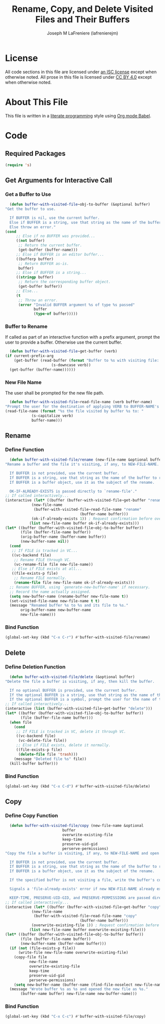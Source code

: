 #+TITLE: Rename, Copy, and Delete Visited Files and Their Buffers
#+AUTHOR: Joseph M LaFreniere (lafrenierejm)
#+EMAIL: joseph@lafreniere.xyz

* License
  All code sections in this file are licensed under [[https://gitlab.com/lafrenierejm/dotfiles/blob/master/LICENSE][an ISC license]] except when otherwise noted.
  All prose in this file is licensed under [[https://creativecommons.org/licenses/by/4.0/][CC BY 4.0]] except when otherwise noted.

* About This File
  This file is written in a [[https://en.wikipedia.org/wiki/Literate_programming][literate programming]] style using [[http://orgmode.org/worg/org-contrib/babel/][Org mode Babel]].

* Code
** Introductory Boilerplate					   :noexport:
   #+BEGIN_SRC emacs-lisp :tangle yes :padline no
     ;;; buffer-with-visited-file.el --- {Rename,Move,Delete} the visited file and buffer

     ;;; Commentary:
     ;; This file is tangled from buffer-with-visited-file.org.
     ;; Changes made here will be overwritten by changes to that Org file.

     ;;; Code:
   #+END_SRC
** Required Packages
   #+BEGIN_SRC emacs-lisp :tangle yes :padline no
     (require 's)
   #+END_SRC
** Get Arguments for Interactive Call
*** Get a Buffer to Use
    #+BEGIN_SRC emacs-lisp :tangle yes
      (defun buffer-with-visited-file~obj-to-buffer (&optional buffer)
	"Get the buffer to use.

      If BUFFER is nil, use the current buffer.
      Else if BUFFER is a string, use that string as the name of the buffer.
      Else throw an error."
	(cond
         ;; Else if no BUFFER was provided...
         ((not buffer)
          ;; Return the current buffer.
          (get-buffer (buffer-name)))
         ;; Else if BUFFER is an editor buffer...
         ((bufferp buffer)
          ;; Return BUFFER as-is.
          buffer)
         ;; Else if BUFFER is a string...
         ((stringp buffer)
          ;; Return the corresponding buffer object.
          (get-buffer buffer))
         ;; Else...
         (t
          ;; Throw an error.
          (error "Invalid BUFFER argument %s of type %s passed"
                 buffer
                 (type-of buffer)))))
    #+END_SRC
*** Buffer to Rename
    If called as part of an interactive function with a prefix argument, prompt the user to provide a buffer.
    Otherwise use the current buffer.

    #+BEGIN_SRC emacs-lisp :tangle yes
      (defun buffer-with-visited-file~get-buffer (verb)
	(if current-prefix-arg
	    (get-buffer (read-buffer (format "Buffer to %s with visiting file: "
					     (s-downcase verb))
	  (get-buffer (buffer-name))))))
    #+END_SRC
*** New File Name
    The user shall be prompted for the new file path.

    #+BEGIN_SRC emacs-lisp :tangle yes
      (defun buffer-with-visited-file~read-file-name (verb buffer-name)
	"Prompt the user for the destination of applying VERB to BUFFER-NAME's visiting file."
	(read-file-name (format "%s the file visited by buffer %s to: "
				(s-capitalize verb)
				buffer-name)))
    #+END_SRC
** Rename
*** Define Function
    :PROPERTIES:
    :DESCRIPTION: Rename a buffer and its visited file, if any.
    :END:

    #+BEGIN_SRC emacs-lisp :tangle yes
      (defun buffer-with-visited-file/rename (new-file-name &optional buffer ok-if-already-exists)
	"Rename a buffer and the file it's visiting, if any, to NEW-FILE-NAME.

      If BUFFER is not provided, use the current buffer.
      If BUFFER is a string, use that string as the name of the buffer to rename.
      If BUFFER is a buffer object, use it as the subject of the rename.

      OK-IF-ALREADY-EXISTS is passed directly to `rename-file'."
	;; If called interactively...
	(interactive (let* ((buffer (buffer-with-visited-file~get-buffer "rename"))
			    (new-file-name
			     (buffer-with-visited-file~read-file-name "rename"
								      (buffer-name buffer)))
			    (ok-if-already-exists 1)) ; Request confirmation before overwrite.
		       (list new-file-name buffer ok-if-already-exists)))
	(let* ((buffer (buffer-with-visited-file~obj-to-buffer buffer))
	       (file (buffer-file-name buffer))
	       (orig-buffer-name (buffer-name buffer))
	       (new-buffer-name nil))
	  (cond
	   ;; If FILE is tracked in VC...
	   ((vc-backend file)
	    ;; Rename FILE through VC.
	    (vc-rename-file file new-file-name))
	   ;; Else if FILE exists at all...
	   ((file-exists-p file)
	    ;; Rename FILE normally.
	    (rename-file file new-file-name ok-if-already-exists)))
	  ;; Rename BUFFER, using `generate-new-buffer-name' if necessary.
	  ;; Record the name actually assigned.
	  (setq new-buffer-name (rename-buffer new-file-name t))
	  (set-visited-file-name new-file-name t t)
	  (message "Renamed buffer %s to %s and its file to %s."
		   orig-buffer-name new-buffer-name
		   new-file-name)))
    #+END_SRC
*** Bind Function
    #+BEGIN_SRC emacs-lisp :tangle yes
      (global-set-key (kbd "C-x C-r") #'buffer-with-visited-file/rename)
    #+END_SRC

** Delete
*** Define Deletion Function
    :PROPERTIES:
    :DESCRIPTION: Delete a buffer and its visited file, if any.
    :END:

    #+BEGIN_SRC emacs-lisp :tangle yes
      (defun buffer-with-visited-file/delete (&optional buffer)
	"Delete the file a buffer is visiting, if any, then kill the buffer.

      If no optional BUFFER is provided, use the current buffer.
      If the optional BUFFER is a string, use that string as the name of the buffer to use.
      If the optional BUFFER is a symbol, prompt the user for the name of the buffer to use."
	;; If called interactively...
	(interactive (list (buffer-with-visited-file~get-buffer "delete")))
	(let* ((buffer (buffer-with-visited-file~obj-to-buffer buffer))
	       (file (buffer-file-name buffer)))
	  (when file
	    (cond
	     ;; If FILE is tracked in VC, delete it through VC.
	     ((vc-backend file)
	      (vc-delete-file file))
	     ;; Else if FILE exists, delete it normally.
	     ((file-exists-p file)
	      (delete-file file 'trash)))
	    (message "Deleted file %s" file))
	  (kill-buffer buffer)))
    #+END_SRC

*** Bind Function
    #+BEGIN_SRC emacs-lisp :tangle yes
      (global-set-key (kbd "C-x C-d") #'buffer-with-visited-file/delete)
    #+END_SRC

** Copy
*** Define Copy Function
    #+BEGIN_SRC emacs-lisp :tangle yes
      (defun buffer-with-visited-file/copy (new-file-name &optional
							  buffer
							  overwrite-existing-file
							  keep-time
							  preserve-uid-gid
							  perserve-permissions)
	"Copy the file a buffer is visiting, if any, to NEW-FILE-NAME and open the copy in a new buffer.

      If BUFFER is not provided, use the current buffer.
      If BUFFER is a string, use that string as the name of the buffer to rename.
      If BUFFER is a buffer object, use it as the subject of the rename.

      If the specified buffer is not visiting a file, write the buffer's contents to NEW-FILE-NAME.

      Signals a 'file-already-exists' error if new NEW-FILE-NAME already exists and OVERWRITE-EXISTING-FILE is nil.

      KEEP-TIME, PRESERVE-UID-GID, and PRESERVE-PERMISSIONS are passed directly to `copy-file' as KEEP-TIME, PRESERVE-UID-GID, and PRESERVE-PERMISSIONS, respectively."
	;; If called interactively...
	(interactive (let* ((buffer (buffer-with-visited-file~get-buffer "copy"))
			    (new-file-name
			     (buffer-with-visited-file~read-file-name "copy"
								      (buffer-name buffer)))
			    (overwrite-existing-file 1)) ; Request confirmation before overwrite.
		       (list new-file-name buffer overwrite-existing-file)))
	(let* ((buffer (buffer-with-visited-file~obj-to-buffer buffer))
	       (file (buffer-file-name buffer))
	       (new-buffer-name (buffer-name buffer)))
	  (if (not (file-exists-p file))
	      (write-file new-file-name overwrite-existing-file)
	    (copy-file file
		       new-file-name
		       overwrite-existing-file
		       keep-time
		       preserve-uid-gid
		       perserve-permissions)
	    (setq new-buffer-name (buffer-name (find-file-noselect new-file-name))))
	  (message "Wrote buffer %s as %s and opened the new file as %s."
		   (buffer-name buffer) new-file-name new-buffer-name)))
    #+END_SRC

*** Bind Function
    #+BEGIN_SRC emacs-lisp :tangle yes
      (global-set-key (kbd "C-x C-c") #'buffer-with-visited-file/copy)
    #+END_SRC

** Ending Boilerplate 						   :noexport:
   #+BEGIN_SRC emacs-lisp :tangle yes
     (provide 'buffer-with-visited-file)
     ;;; buffer-with-visited-file.el ends here
   #+END_SRC

